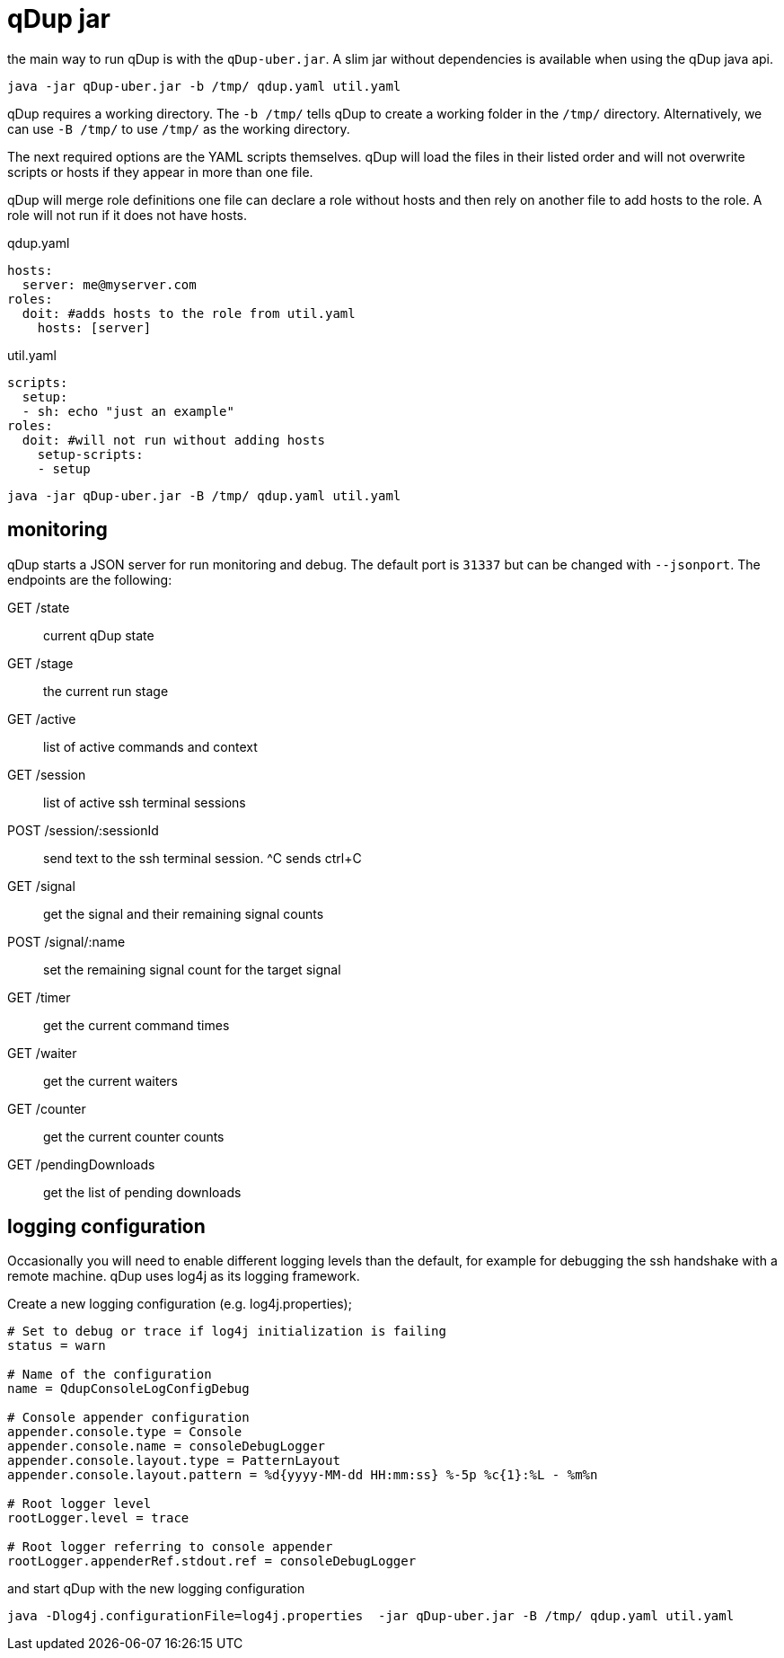 = qDup jar

the main way to run qDup is with the `qDup-uber.jar`. A slim jar without dependencies
is available when using the qDup java api.
....
java -jar qDup-uber.jar -b /tmp/ qdup.yaml util.yaml
....
qDup requires a working directory. The `-b /tmp/` tells qDup to create a working folder in the
`/tmp/` directory. Alternatively, we can use `-B /tmp/` to use `/tmp/` as the working directory.

The next required options are the YAML scripts themselves. qDup will load the files in their listed
order and will not overwrite scripts or hosts if they appear in more than one file.

qDup will merge role definitions one file can declare a role without hosts and then rely on
another file to add hosts to the role. A role will not run if it does not have hosts.

.qdup.yaml
[source,yaml]
----
hosts:
  server: me@myserver.com
roles:
  doit: #adds hosts to the role from util.yaml
    hosts: [server]
----

.util.yaml
[source,yaml]
----
scripts:
  setup:
  - sh: echo "just an example"
roles:
  doit: #will not run without adding hosts
    setup-scripts:
    - setup
----
....
java -jar qDup-uber.jar -B /tmp/ qdup.yaml util.yaml
....

== monitoring

qDup starts a JSON server for run monitoring and debug. The default port is `31337` but can be changed with `--jsonport`.
The endpoints are the following:

GET /state :: current qDup state
GET /stage :: the current run stage
GET /active :: list of active commands and context
GET /session :: list of active ssh terminal sessions
POST /session/:sessionId :: send text to the ssh terminal session. ^C sends ctrl+C
GET /signal :: get the signal and their remaining signal counts
POST /signal/:name :: set the remaining signal count for the target signal
GET /timer :: get the current command times
GET /waiter :: get the current waiters
GET /counter :: get the current counter counts
GET /pendingDownloads :: get the list of pending downloads

== logging configuration

Occasionally you will need to enable different logging levels than the default, for example for debugging the ssh handshake with a remote machine.  qDup uses log4j as its logging framework.

Create a new logging configuration (e.g. log4j.properties);

[source,text]
----
# Set to debug or trace if log4j initialization is failing
status = warn

# Name of the configuration
name = QdupConsoleLogConfigDebug

# Console appender configuration
appender.console.type = Console
appender.console.name = consoleDebugLogger
appender.console.layout.type = PatternLayout
appender.console.layout.pattern = %d{yyyy-MM-dd HH:mm:ss} %-5p %c{1}:%L - %m%n

# Root logger level
rootLogger.level = trace

# Root logger referring to console appender
rootLogger.appenderRef.stdout.ref = consoleDebugLogger
----

and start qDup with the new logging configuration

....
java -Dlog4j.configurationFile=log4j.properties  -jar qDup-uber.jar -B /tmp/ qdup.yaml util.yaml
....

